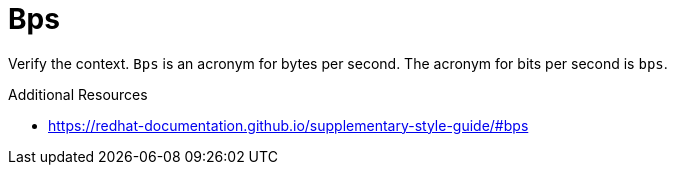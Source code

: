 :navtitle: Bps
:keywords: reference, rule, Bps

= Bps

Verify the context. `Bps` is an acronym for bytes per second. The acronym for bits per second is `bps`.

.Additional Resources

* link:https://redhat-documentation.github.io/supplementary-style-guide/#bps[]

